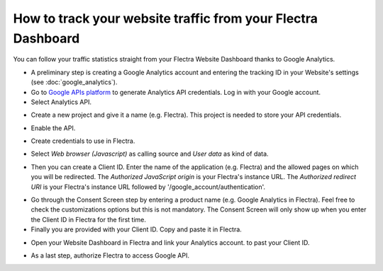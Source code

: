 =============================================================
How to track your website traffic from your Flectra Dashboard
=============================================================

You can follow your traffic statistics straight from your Flectra Website 
Dashboard thanks to Google Analytics.

- A preliminary step is creating a Google Analytics account and entering the 
  tracking ID in your Website's settings (see :doc:`google_analytics`).

- Go to `Google APIs platform <https://console.developers.google.com>`__ 
  to generate Analytics API credentials. Log in with your Google account. 

- Select Analytics API.

.. image:: media/google_analytics_api.png
    :align: center

- Create a new project and give it a name (e.g. Flectra).
  This project is needed to store your API credentials.

.. image:: media/google_analytics_create_project.png
    :align: center

- Enable the API.

.. image:: media/google_analytics_enable.png
    :align: center

- Create credentials to use in Flectra.

.. image:: media/google_analytics_create_credentials.png
    :align: center

- Select *Web browser (Javascript)* 
  as calling source and *User data* as kind of data.

.. image:: media/google_analytics_get_credentials.png
    :align: center

- Then you can create a Client ID.
  Enter the name of the application (e.g. Flectra) and the allowed pages on 
  which you will be redirected. The *Authorized JavaScript origin* is your 
  Flectra's instance URL. The *Authorized redirect URI* is your Flectra's instance 
  URL followed by '/google_account/authentication'.

.. image:: media/google_analytics_authorization.png
    :align: center


- Go through the Consent Screen step by entering a product name 
  (e.g. Google Analytics in Flectra). Feel free to check the customizations options 
  but this is not mandatory. The Consent Screen will only show up when you enter 
  the Client ID in Flectra for the first time.

- Finally you are provided with your Client ID. Copy and paste it in Flectra.

.. image:: media/google_analytics_client_id.png
    :align: center

- Open your Website Dashboard in Flectra and link your Analytics account. 
  to past your Client ID.

.. image:: media/google_analytics_start.png
    :align: center

- As a last step, authorize Flectra to access Google API.

.. image:: media/google_analytics_login.png
    :align: center
